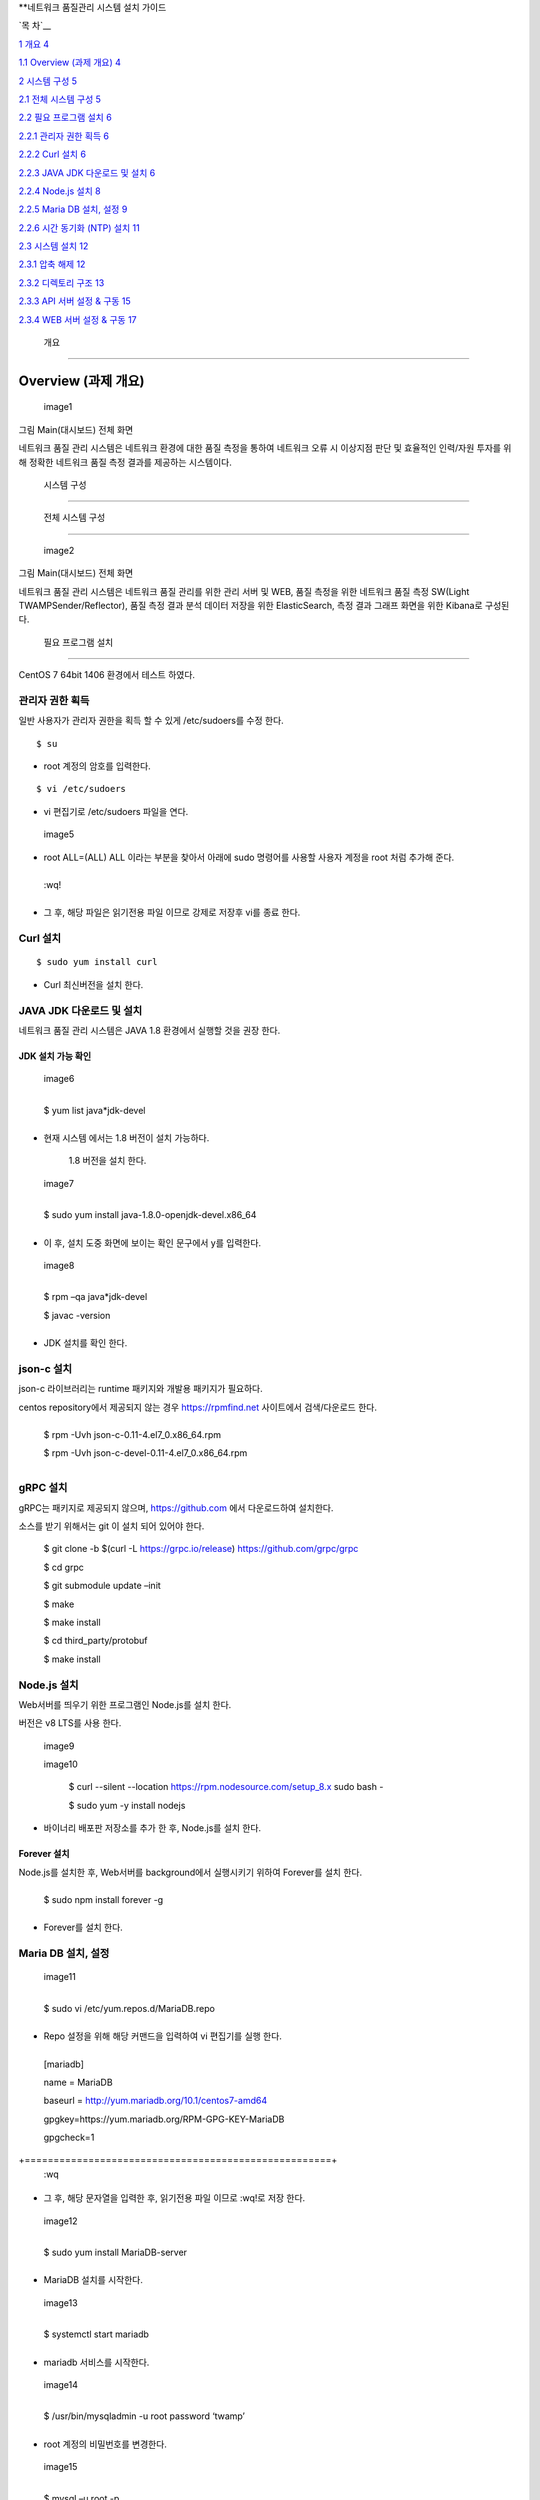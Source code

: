 **네트워크 품질관리 시스템 설치 가이드

`목 차`__

`1 개요 4 <#개요>`__

`1.1 Overview (과제 개요) 4 <#overview-과제-개요>`__

`2 시스템 구성 5 <#시스템-구성>`__

`2.1 전체 시스템 구성 5 <#전체-시스템-구성>`__

`2.2 필요 프로그램 설치 6 <#필요-프로그램-설치>`__

`2.2.1 관리자 권한 획득 6 <#관리자-권한-획득>`__

`2.2.2 Curl 설치 6 <#curl-설치>`__

`2.2.3 JAVA JDK 다운로드 및 설치 6 <#java-jdk-다운로드-및-설치>`__

`2.2.4 Node.js 설치 8 <#node.js-설치>`__

`2.2.5 Maria DB 설치, 설정 9 <#maria-db-설치-설정>`__

`2.2.6 시간 동기화 (NTP) 설치 11 <#시간-동기화-ntp-설치>`__

`2.3 시스템 설치 12 <#웹-api-서버-설치>`__

`2.3.1 압축 해제 12 <#압축-해제-2>`__

`2.3.2 디렉토리 구조 13 <#디렉토리-구조>`__

`2.3.3 API 서버 설정 & 구동 15 <#api-서버-설정-구동>`__

`2.3.4 WEB 서버 설정 & 구동 17 <#web-서버-설정-구동>`__

 개요
=====

Overview (과제 개요)
--------------------

 image1 

그림 Main(대시보드) 전체 화면

네트워크 품질 관리 시스템은 네트워크 환경에 대한 품질 측정을
통하여 네트워크 오류 시 이상지점 판단 및 효율적인 인력/자원 투자를 위해
정확한 네트워크 품질 측정 결과를 제공하는 시스템이다.

 시스템 구성
============

 전체 시스템 구성
-----------------

 image2 

그림 Main(대시보드) 전체 화면

네트워크 품질 관리 시스템은 네트워크 품질 관리를 위한 관리 서버
및 WEB, 품질 측정을 위한 네트워크 품질 측정 SW(Light TWAMPSender/Reflector), 품질 측정 결과 분석 데이터 저장을 위한 ElasticSearch, 측정 결과 그래프 화면을 위한 Kibana로 구성된다.

 필요 프로그램 설치
-------------------

CentOS 7 64bit 1406 환경에서 테스트 하였다.

관리자 권한 획득
~~~~~~~~~~~~~~~~

일반 사용자가 관리자 권한을 획득 할 수 있게 /etc/sudoers를 수정 한다.

::

 $ su

-  root 계정의 암호를 입력한다.

::

$ vi /etc/sudoers  

-  vi 편집기로 /etc/sudoers 파일을 연다.

 image5 

-  root ALL=(ALL) ALL 이라는 부분을 찾아서 아래에 sudo 명령어를 사용할
   사용자 계정을 root 처럼 추가해 준다.

+------+
  :wq!  
+------+

-  그 후, 해당 파일은 읽기전용 파일 이므로 강제로 저장후 vi를 종료 한다.

Curl 설치
~~~~~~~~~

::

 $ sudo yum install curl 

-  Curl 최신버전을 설치 한다.

JAVA JDK 다운로드 및 설치
~~~~~~~~~~~~~~~~~~~~~~~~~

네트워크 품질 관리 시스템은 JAVA 1.8 환경에서 실행할 것을 권장 한다.

JDK 설치 가능 확인
^^^^^^^^^^^^^^^^^^

 image6 

+---------------------------+
  $ yum list java*jdk-devel  
+---------------------------+

-  현재 시스템 에서는 1.8 버전이 설치 가능하다.

..

   1.8 버전을 설치 한다.

 image7 

+----------------------------------------------------+
  $ sudo yum install java-1.8.0-openjdk-devel.x86_64  
+----------------------------------------------------+

-  이 후, 설치 도중 화면에 보이는 확인 문구에서 y를 입력한다.

 image8 

+--------------------------+
  $ rpm –qa java*jdk-devel  
                            
  $ javac -version          
+--------------------------+

-  JDK 설치를 확인 한다.

json-c 설치
~~~~~~~~~~~

json-c 라이브러리는 runtime 패키지와 개발용 패키지가 필요하다.

centos repository에서 제공되지 않는 경우 https://rpmfind.net 사이트에서
검색/다운로드 한다.

+-------------------------------------------------+
  $ rpm -Uvh json-c-0.11-4.el7_0.x86_64.rpm        
                                                   
  $ rpm -Uvh json-c-devel-0.11-4.el7_0.x86_64.rpm  
+-------------------------------------------------+

gRPC 설치
~~~~~~~~~

gRPC는 패키지로 제공되지 않으며, https://github.com 에서 다운로드하여
설치한다.

소스를 받기 위해서는 git 이 설치 되어 있어야 한다.


  $ git clone -b $(curl -L https://grpc.io/release)                      
  https://github.com/grpc/grpc                                           
                                                                         
  $ cd grpc                                                              
                                                                         
  $ git submodule update –init                                           
                                                                         
  $ make                                                                 
                                                                         
  $ make install                                                         
                                                                         
  $ cd third_party/protobuf                                              
                                                                         
  $ make install                                                         


Node.js 설치
~~~~~~~~~~~~

Web서버를 띄우기 위한 프로그램인 Node.js를 설치 한다.

버전은 v8 LTS를 사용 한다.

 image9 

 image10 


  $ curl --silent --location https://rpm.nodesource.com/setup_8.x \      
  sudo bash -                                                            
                                                                         
  $ sudo yum -y install nodejs                                           


-  바이너리 배포판 저장소를 추가 한 후, Node.js를 설치 한다.

Forever 설치
^^^^^^^^^^^^

Node.js를 설치한 후, Web서버를 background에서 실행시키기 위하여
Forever를 설치 한다.

+-------------------------------+
  $ sudo npm install forever -g  
+-------------------------------+

-  Forever를 설치 한다.

Maria DB 설치, 설정
~~~~~~~~~~~~~~~~~~~

 image11 

+-----------------------------------------+
  $ sudo vi /etc/yum.repos.d/MariaDB.repo  
+-----------------------------------------+

-  Repo 설정을 위해 해당 커맨드을 입력하여 vi 편집기를 실행 한다.

+-----------------------------------------------------+
  [mariadb]                                            
                                                       
  name = MariaDB                                       
                                                       
  baseurl = http://yum.mariadb.org/10.1/centos7-amd64  
                                                       
  gpgkey=https://yum.mariadb.org/RPM-GPG-KEY-MariaDB   
                                                       
  gpgcheck=1                                           
+=====================================================+
  :wq                                                  
+-----------------------------------------------------+

-  그 후, 해당 문자열을 입력한 후, 읽기전용 파일 이므로 :wq!로 저장
   한다.

 image12 

+-----------------------------------+
  $ sudo yum install MariaDB-server  
+-----------------------------------+

-  MariaDB 설치를 시작한다.

 image13 

+---------------------------+
  $ systemctl start mariadb  
+---------------------------+

-  mariadb 서비스를 시작한다.

 image14 

+------------------------------------------------+
  $ /usr/bin/mysqladmin -u root password ‘twamp’  
+------------------------------------------------+

-  root 계정의 비밀번호를 변경한다.

 image15 

+--------------------+
  $ mysql –u root -p  
+--------------------+

-  해당 커맨드를 입력 한 후, 변경한 비밀번호를 입력하여 mariadb에
   접속한다.

 image16 

+-----------------------------------------------------------+
  create database twamp_portal;                              
                                                             
  create user ‘twampuser’@’%’ identified by ‘twamppass’;     
                                                             
  grant all privileges on twamp_portal.\* to twampuser@’%’;  
                                                             
  flush privileges;                                          
                                                             
  quit;                                                      
+-----------------------------------------------------------+

-  Database를 생성한 후, 사용자 계정을 생성, DB 권한 부여 한다.

-  DB 이름은 twamp_portal과 동일하게 해준다.(sql파일 – Table setting
   위해)

-  그 후, quit;를 입력하여 mysql을 빠져나온다.

 image17 

+-------------------------------------------------------------------+
  $ mysql –u twampuser –p twamppass twamp_portal < twamp_portal.sql  
+-------------------------------------------------------------------+

-  Mysql에 접속할때와 동일하게 사용자 계정 이름과 password를 입력해준
   후, 뒤에 생성한 DB이름, 제공한 Table 생성 sql파일을 입력해준다.

시간 동기화 (NTP) 설치
~~~~~~~~~~~~~~~~~~~~~~

 image18 

+------------------------+
  $ sudo yum install ntp  
+------------------------+

-  관리자 계정의 패스워드를 입력한 후 설치를 진행 한다.

 image19 

+-------------------------+
  $ sudo vi /etc/ntp.conf  
+-------------------------+

-  /etc/ntp.conf 파일을 편집하기 위해 vim 실행 한다.

 image20 

-  이 부분을 찾아서 주석 처리(#) 한 후, 해당 문자열을 입력하고 저장한다.

+----------------------------+
  server 1.kr.pool.ntp.org    
                              
  server 3.asia.pool.ntp.org  
                              
  server 1.asia.pool.ntp.org  
+============================+
  :wq                         
+----------------------------+

 image21 

+---------------------------------------------+
  $ firewall-cmd --add-service=ntp –permanent  
                                               
  $ firewall-cmd --reload                      
+---------------------------------------------+

-  ntp 방화벽 설정을 추가한 후 Reload 한다.

 image22 

+------------------------------+
  $ sudo systemctl start ntpd   
                                
  $ sudo systemctl enable ntpd  
+------------------------------+

-  ntp 서비스를 시작하고, 시스템 재부팅 후에도 자동으로 시작할 수 있도록
   한다.

Elasticsearch & Kibana
----------------------

elasticsearch 설치 및 구동
~~~~~~~~~~~~~~~~~~~~~~~~~~

다운로드
^^^^^^^^

elasticsearch는 다음 URL에서 다운로드 할 수 있다.


  홈페이지                                                               
                                                                         
  https://www.elastic.co/kr/products/elasticsearch                       
                                                                         
  다운로드 URL                                                           
                                                                         
  https://artifacts.elastic.co/downloads/elasticsearch/elasticsearch-6.  
  4.0.tar.gz                                                             


압축 해제
^^^^^^^^^

Elasticsearch는 압축을 해제하고, 몇 가지 설정만 수정하여 실행하기 때문에
운영할 디렉터리를 생성하고 해당 디렉터리에서 압축을 해제한다.

+---------------------------------------------------+
  $ cd /home/twamp/twamp                             
                                                     
  $ tar zxvf <저장 경로>/elasticsearch-6.4.0.tar.gz  
                                                     
  $ cd elasticsearch/conf                            
+---------------------------------------------------+

설정
^^^^

외부 서비스에서 검색/저장을 수행할 수 있도록 하기 위해서는 vi 등의
편집기를 이용하여 IP를 설정하여야 한다.

+------------------------------+
  $ vi elasticsearch.yml        
                                
  …                             
                                
  #network.host: 192.168.0.1    
                                
  network.host: 210.120.248.53  
+------------------------------+

시스템 설정(vm.max_map_count)을 항목을 최소 262144 이상 설정해야 한다.

설정 방법은 다음과 같다.

임시 설정은 현재 시스템이 부팅되어 있는 상태에만 유효하며 재부팅 시
설정은 사라진다.

+-------------------------------------+
  $ sysctl -w vm.max_map_count=262144  
+-------------------------------------+

영구적으로 설정하여 시스템이 재부팅 되어도 유지하기 위해서는 시스템 설정
파일(sysctl.conf)에 vm.max_map_count를 추가한다.

/etc/sysctl.conf

+-------------------------+
  …                        
                           
  vm.max_map_count=262144  
+-------------------------+

Elasticsearch의 실행
^^^^^^^^^^^^^^^^^^^^

Elasticsearch는 일반 계정으로 실행하여야 하며, 실행은 다음과 같이
elasticsearch

+---------------------------------------------------------------+
  $ cd ../bin                                                    
                                                                 
  $ elasticsearch -d -p /home/twamp/twamp/run/elasticsearch.pid  
+---------------------------------------------------------------+

Kibana 설치 및 구동
~~~~~~~~~~~~~~~~~~~

.. _다운로드-1:

다운로드
^^^^^^^^

kibana는 다음 URL에서 다운로드 할 수 있다.


  홈페이지                                                               
                                                                         
  https://www.elastic.co/kr/products/elasticsearch                       
                                                                         
  다운로드 URL                                                           
                                                                         
  https://artifacts.elastic.co/downloads/kibana/kibana-6.4.0-linux-x86_  
  64.tar.gz                                                              


.. _압축-해제-1:

압축 해제
^^^^^^^^^

kibana는 압축을 해제하고, 몇 가지 설정만 수정하여 실행하기 때문에 운영할
디렉터리를 생성하고 해당 디렉터리에서 압축을 해제한다.

+----------------------------------------------------------+
  $ cd /home/twamp/twamp                                    
                                                            
  $ tar zxvf <저장 경로>/ kibana-6.4.0-linux-x86_64.tar.gz  
                                                            
  $ cd kibana-6.4.0-linux-x86_64/config                     
+----------------------------------------------------------+

.. _설정-1:

설정
^^^^

외부 서비스에서 검색을 수행할 수 있도록 하기 위해서는 vi 등의 편집기를
이용하여 IP를 설정하여야 한다.

+-------------------------------------------------+
  $ vi kibana.yml                                  
                                                   
  …                                                
                                                   
  #server.host: “localhost”                        
                                                   
  server.host: “0.0.0.0”                           
                                                   
  …                                                
                                                   
  #elasticsearch.url: "http://localhost:9200"      
                                                   
  elasticsearch.url: "http://210.120.248.53:9200"  
+-------------------------------------------------+

Kibana의 실행
^^^^^^^^^^^^^

Kibana는 일반 계정으로 실행하여야 하며, 실행은 다음과 같이


  $ cd ../bin                                                            
                                                                         
  $ nohup kibana serve -l                                                
  /home/twamp/twamp/kibana-6.4.0-linux-x86_64/log/kibana.log 1>          
  /dev/null 2>&1 &                                                       


Kibana의 경우 pid를 저장하는 옵션이 존재하지 않는다. Kibana를 쉽게
관리하기 위하여 제공되는 스크립트를 이용한다.

+------------------------+
  $ cd /home/twamp/twamp  
                          
  # 실행                  
                          
  $ ./ctl-k.sh start      
                          
  # 종료                  
                          
  $ ./ctl-k.sh stop       
                          
  # 실행 확인             
                          
  $ ./ctl-k.sh status     
+------------------------+

웹 & API 서버 설치
------------------

API 서버와 WEB 서버를 설치하고 구동에 필요한 목록들을 설정 한다.

.. _압축-해제-2:

압축 해제
~~~~~~~~~

 image23 

 image24 

+---------------------+
  $ ls                 
                       
  $ tar xvf twamp.tar  
+---------------------+

-  제공한 twamp.tar 파일을 푼다.

디렉토리 구조
~~~~~~~~~~~~~

API 서버 디렉토리 구조
^^^^^^^^^^^^^^^^^^^^^^

 image25 

 image26 

-  twampAPI : twamp API jar 파일과 config 파일(application.properties),
   실행 스크립트 파일이 들어있다.

-  log : API 서버 log 파일이 저장된다.

-  run : API 서버 구동시 PID가 저장 된다.

-  src : Kibana – visualization, dashboard 생성 관련 json 파일이
   저장되어있다.

-  twamp-api-ctrl.sh : API 서버 jar 파일 실행 스크립트 파일이다.

WEB 서버 디렉토리 구조
^^^^^^^^^^^^^^^^^^^^^^

 image27 

 image28 

-  twampd.web : 서버 구동시 필요한 JS 파일과 Angular 설정
   파일들이 저장되어있다.

-  src : html 파일과 ts 파일들이 저장되어있다.

-  assets : Web서버 구동시 변경 가능한 설정이 저장되어있다

-  dist : Web서버 build시 파일이 저장되는 위치이다.

-  Server.js : Web서버 구동시 실행하는 파일이다.

API 서버 설정 & 구동
~~~~~~~~~~~~~~~~~~~~

.. _설정-2:

설정
^^^^

 image29 

+-----------------------------+
  $ vi application.properties  
+-----------------------------+

-  application.properties 파일을 vi 편집기로 실행 한다.

 image30 

-  url=jdbc:mariadb://{DB서버주소}:{DB포트}/{DB이름}

-  username={DB사용자계정이름}

-  password={DB사용자계정비밀번호}

-  config.twamp.visualization.host={ElasticSearch서버주소} <- 주소는
   localhost가 아닌 ip 주소입력

-  config.twamp.visualizaiton.port={ElasticSearch포트}

-  server.port={API서버설정할포트} <- 가급적 변경 금지

+-----+
  :wq  
+-----+

-  설정 완료 후. :wq를 입력하여 저장한다.

구동
^^^^

 image31 

+-------------------------+
  ./twamp-api-ctrl.sh run  
+-------------------------+

-  쉘 스크립트 파일을 이용하여 API서버 jar파일을 foreground 상태로 실행
   한다.

 image32 

+---------------------------+
  ./twamp-api-ctrl.sh start  
+---------------------------+

-  쉘 스크립트 파일을 이용하여 API서버 jar파일을 background 상태로 실행
   한다.

 image33 

+--------------------------+
  ./twamp-api-ctrl.sh stop  
+--------------------------+

-  쉘 스크립트 파일을 이용하여 실행중인 서버 프로세스를 종료 한다.

WEB 서버 설정 & 구동
~~~~~~~~~~~~~~~~~~~~

.. _설정-3:

설정
^^^^

 image34 

+---------------+
  $ npm install  
+---------------+

-  해당 디렉토리로 이동하여, package.json에 등록되어있는 의존성
   패키지들을 설치 한다.

 image35 

+----------------------------------+
  $ vi dist/assets/config.dev.json  
+----------------------------------+

-  해당 디렉토리로 이동하여, package.json에 등록되어있는 의존성
   패키지들을 설치 한다.

 image36 

-  name : build 옵션 종류 (변경 금지)

-  url :

-  pagination : 조회 테이블 옵션(변경 금지)

-  kibana.version : Kibana 버전 확인하여 변경

-  login : 웹 로그인시 필요한 id, password 지정

.. _구동-1:

구동
^^^^

 image37 

+------------------+
  $ node server.js  
+------------------+

-  server.js 파일을 foreground 상태로 실행 한다.(중지: Ctrl + C)

 image38 

+---------------------------+
  $ forever start server.js  
+---------------------------+

-  server.js 파일을 forever 패키지로 background 상태로 실행 한다.

 image39 

+--------------------------+
  $ forever stop server.js  
+--------------------------+

-  background 상태로 실행중인 server.js 프로세스를 중지 한다.

측정 도구 설치
--------------

측정 도구는 제공되는 소스를 컴파일하여 설치한다.

디렉터리 구성
~~~~~~~~~~~~~

+--------------------------+
  $ cd /home/twamp          
                            
  $ mkdir twamp             
                            
  $ cd twamp                
                            
  $ mkdir bin run src conf  
+--------------------------+

fping
~~~~~

+------------------------------------------+
  $ cd /home/twamp/twamp/src                
                                            
  $ tar zxvf fping-4.0.tar.gz               
                                            
  $ cd fping                                
                                            
  $ make                                    
                                            
  $ cp src/fping /home/twamp/twamp/bin      
                                            
  $ chmod 4755 /home/twamp/twamp/bin/fping  
+------------------------------------------+

gRPC 데몬
~~~~~~~~~

빌드 및 설치
^^^^^^^^^^^^

+----------------------------------------------------------+
  $ cd /home/twamp/twamp/src                                
                                                            
  $ tar zxvf kr.co.lguplus.twampd.rpc.tar.gz                
                                                            
  $ cd kr.co.lguplus.twampd.rpc                             
                                                            
  $ make                                                    
                                                            
  $ cp twampd twamp-client /home/twamp/twamp/bin            
                                                            
  $ cp twampd.json measurement.json /home/twamp/twamp/conf  
+----------------------------------------------------------+

.. _설정-4:

설정
^^^^

다음은 측정 데몬의 설정 파일이다. 디폴트 설정 값으로 데몬 실행 시
주어지는 인자는 디폴트 값을 override 한다.

/home/twamp/twamp/conf/twampd.json

+--------------------------------------------------+
  {                                                 
                                                    
  "comment": "TWAMP Service configuration",         
                                                    
  "daemon" : true,                                  
                                                    
  "pid": "twampd.pid",                              
                                                    
  "log": null,                                      
                                                    
  "port": 2000,                                     
                                                    
  "verbose": false,                                 
                                                    
  "twamp": {                                        
                                                    
  "command" : "/home/twamp/twamp/bin/twampSender",  
                                                    
  "arguments" : [                                   
                                                    
  "-f",                                             
                                                    
  "/home/twamp/twamp/conf/twampSender.json"         
                                                    
  ]                                                 
                                                    
  },                                                
                                                    
  "icmp": {                                         
                                                    
  "command" : "/home/twamp/twamp/bin/fpingSender",  
                                                    
  "arguments" : [                                   
                                                    
  "-f",                                             
                                                    
  "/home/twamp/twamp/conf/fpingSender.json"         
                                                    
  ]                                                 
                                                    
  }                                                 
                                                    
  }                                                 
+--------------------------------------------------+

실행
^^^^

+-----------------------------------------------------+
  $ cd /home/twamp/twamp/src                           
                                                       
  $ ./twampd -D -f /home/twamp/twamp/conf/twampd.json  
                                                       
  $                                                    
+-----------------------------------------------------+

사용법
^^^^^^

+----------------------------------------------+
  ]$ ./twampd -h                                
                                                
  usage : ./twampd [options]                    
                                                
  -D --daemon run as daemon                     
                                                
  -p --port <port> service port(default: 2000)  
                                                
  -f --config <path> configuration file path    
                                                
  -i --pid <path> pid file path                 
                                                
  -l --log <path> log file path                 
                                                
  -v --verbose verbose                          
                                                
  -h --help this message                        
+----------------------------------------------+

TWAMP 측정 도구
~~~~~~~~~~~~~~~

.. _빌드-및-설치-1:

빌드 및 설치
^^^^^^^^^^^^

+----------------------------------------------------------------+
  $ cd /home/twamp/twamp/src                                      
                                                                  
  $ tar zxvf twamp.tar.gz                           
                                                                  
  $ cd twamp                                        
                                                                  
  $ make                                                          
                                                                  
  $ cp twampCommander twampReflector /home/twamp/twamp/bin        
                                                                  
  $ cp sender.json /home/twamp/twamp/conf/twampSender.json        
                                                                  
  $ cp reflector.json /home/twamp/twamp/conf/twampReflector.json  
+----------------------------------------------------------------+

.. _설정-5:

설정
^^^^

다음은 TWAMP 측정 도구의 설정 파일이다. 디폴트 설정 값으로 데몬 실행 시
주어지는 인자는 디폴트 값을 override 한다.

/home/twamp/twamp/conf/twampSender.json

+------------------------------------------------------------------------+
  {                                                                       
                                                                          
  "comment": "TWAMP Sender configuration",                                
                                                                          
  "daemon" : false,                                                       
                                                                          
  "pid": null,                                                            
                                                                          
  "log": null,                                                            
                                                                          
  "host": null,                                                           
                                                                          
  "port": 20000,                                                          
                                                                          
  "duration": 1000,                                                       
                                                                          
  "measurement": 1,                                                       
                                                                          
  "count": 10,                                                            
                                                                          
  "session_id": null,                                                     
                                                                          
  "test_comment": "0: owamp, 1: twamp(default), 2: icmp, 3: twamp+icmp",  
                                                                          
  "test": 1,                                                              
                                                                          
  "timeout":1000,                                                         
                                                                          
  "debug_level": "1: TRACE, 2: DEBUG, 4: INFO, 8: WARNING, 16: ERROR",    
                                                                          
  "debug": 16,                                                            
                                                                          
  "result" : {                                                            
                                                                          
  "enable": true,                                                         
                                                                          
  "url":"http://210.120.248.53:9200/twamp/measurement",                   
                                                                          
  "method-example": "POST"                                                
                                                                          
  },                                                                      
                                                                          
  "test_start" : {                                                        
                                                                          
  "enable": true,                                                         
                                                                          
  "url":"http://127.0.0.1:8090/current-status/${ session_id }",           
                                                                          
  "method-example": "PUT"                                                 
                                                                          
  },                                                                      
                                                                          
  "test_end" : {                                                          
                                                                          
  "enable": true,                                                         
                                                                          
  "url":"http://127.0.0.1:8090/quality-history",                          
                                                                          
  "method-example": "POST"                                                
                                                                          
  }                                                                       
                                                                          
  }                                                                       
+------------------------------------------------------------------------+

다음은 twamp reflector의 설정 파일이다. 디폴트 설정 값으로 데몬 실행 시
주어지는 인자는 디폴트 값을 override 한다.

/home/twamp/twamp/conf/twampReflector.json

+----------------------------------------------------------------------+
  {                                                                     
                                                                        
  "comment": "TWAMP Reflector configuration",                           
                                                                        
  "daemon" : true,                                                      
                                                                        
  "pid": "reflector.pid",                                               
                                                                        
  "log": null,                                                          
                                                                        
  "port": 20000,                                                        
                                                                        
  "debug_level": "1: TRACE, 2: DEBUG, 4: INFO, 8: WARNING, 16: ERROR",  
                                                                        
  "debug": 16                                                           
                                                                        
  }                                                                     
+----------------------------------------------------------------------+

.. _실행-1:

실행
^^^^

Twamp 측정 도구는 측정 데몬(twampd) 가 측정 요청 수신 시에 실행한다.

다음은 수동 실행 명령의 예이다.


  $ cd /home/twamp/twamp/bin                                             
                                                                         
  $ ./twampSender -f twampSender-no-report.json -s 11036 -H              
  49.160.7.194 -p 862 -o 3000 -m 10 -c 1000 -t 1 --debug=30              


.. _사용법-1:

사용법
^^^^^^


  $ ./twampSender -h                                                     
                                                                         
  usage : ./twampSender [options]                                        
                                                                         
  measurement:                                                           
                                                                         
  -H --host <target ip> target ip                                        
                                                                         
  -p --port <target port> target port(default: 20000)                    
                                                                         
  -c --count <count> send count(default: 10)                             
                                                                         
  -d --duration <milliseconds> test duration (default: 1000 ms)          
                                                                         
  -m --measurement <count> measurement count(default: 3)                 
                                                                         
  -o --timeout <millisecond> default: 1000 ms                            
                                                                         
  -s --session <session id> session id                                   
                                                                         
  -t --test <mode> 0: owamp, 1: twamp(default), 2: icmp, 3: twamp+icmp   
                                                                         
  etc:                                                                   
                                                                         
  -D --daemon run as daemon                                              
                                                                         
  -f --config <path> configuration file path                             
                                                                         
  -i --pid <path> pid file path                                          
                                                                         
  -l --log <path> log file path                                          
                                                                         
  --debug <number> debug level(1: TRACE, 2: DEBUG, 4: INFO, 8: WARNING,  
  16: ERROR)                                                             
                                                                         
  -h --help this message                                                 


ICMP 측정 도구
~~~~~~~~~~~~~~

.. _빌드-및-설치-2:

빌드 및 설치
^^^^^^^^^^^^

+---------------------------------------------------------+
  $ cd /home/twamp/twamp/src                               
                                                           
  $ tar zxvf kr.co.lguplus.fping.tar.gz                    
                                                           
  $ cd kr.co.lguplus.fping                                 
                                                           
  $ make                                                   
                                                           
  $ cp fpingSender /home/twamp/twamp/bin                   
                                                           
  $ cp fping.json /home/twamp/twamp/conf/fpingSender.json  
+---------------------------------------------------------+

.. _설정-6:

설정
^^^^

다음은 fpingSender의 설정 파일이다. 디폴트 설정 값으로 데몬 실행 시
주어지는 인자는 디폴트 값을 override 한다.

/home/twamp/twamp/conf/fpingSender.json

::
+------------------------------------------------------------------------+
  {                                                                       
                                                                          
  "comment": "ICMP Sender configuration",                                 
                                                                          
  "command": "/home/twamp/twamp/bin/fping",                               
                                                                          
  "arguments" : [                                                         
                                                                          
  "-e",                                                                   
                                                                          
  "-s",                                                                   
                                                                          
  "-i", 0                                                                 
                                                                          
  ],                                                                      
                                                                          
  "daemon" : false,                                                       
                                                                          
  "pid": null,                                                            
                                                                          
  "log": null,                                                            
                                                                          
  "host": null,                                                           
                                                                          
  "duration": 1000,                                                       
                                                                          
  "measurement": 1,                                                       
                                                                          
  "count": 100,                                                           
                                                                          
  "session_id": null,                                                     
                                                                          
  "test_comment": "0: owamp, 1: twamp(default), 2: icmp, 3: twamp+icmp",  
                                                                          
  "test": 1,                                                              
                                                                          
  "timeout":1000,                                                         
                                                                          
  "debug_comment": "1: TRACE, 2: DEBUG, 4: INFO, 8: WARNING, 16: ERROR",  
                                                                          
  "debug": 31,                                                            
                                                                          
  "result" : {                                                            
                                                                          
  "enable": true,                                                         
                                                                          
  "url":"http://210.120.248.53:9200/twamp/measurement",                   
                                                                          
  "method-example": "POST"                                                
                                                                          
  },                                                                      
                                                                          
  "test_start" : {                                                        
                                                                          
  "enable": true,                                                         
                                                                          
  "url":"http://127.0.0.1:8090/current-status/${ session_id }",           
                                                                          
  "method-example": "PUT"                                                 
                                                                          
  },                                                                      
                                                                          
  "test_end" : {                                                          
                                                                          
  "enable": true,                                                         
                                                                          
  "url":"http://127.0.0.1:8090/quality-history",                          
                                                                          
  "method-example": "POST"                                                
                                                                          
  }                                                                       
                                                                          
  }                                                                       
+------------------------------------------------------------------------+

.. _실행-2:

실행
^^^^

ICMP 측정 도구는 측정 데몬(twampd) 가 측정 요청 수신 시에 실행한다.

다음은 수동 실행 명령의 예이다.


  $ cd /home/twamp/twamp/bin                                             
                                                                         
  $ ./fpingSender -f fpingSender-no-report.json -s 11053 -H              
  39.119.118.191 -o 3000 -m -1 -c 100 -t 2 --debug=30                    


.. _사용법-2:

사용법
^^^^^^


  $ ./fpingSender -h                                                     
                                                                         
  usage : ./fpingSender [options]                                        
                                                                         
  measurement:                                                           
                                                                         
  -H --host <target ip> target ip                                        
                                                                         
  -c --count <count> send count(default: 10)                             
                                                                         
  -d --duration <milliseconds> test duration (default: 1000 ms)          
                                                                         
  -m --measurement <count> measurement count(default: 3)                 
                                                                         
  -o --timeout <millisecond> default: 1000 ms                            
                                                                         
  -s --session <session id> session id                                   
                                                                         
  -t --test <mode> 0: owamp, 1: twamp(default), 2: icmp, 3: twamp+icmp   
                                                                         
  etc:                                                                   
                                                                         
  -D --daemon run as daemon                                              
                                                                         
  -f --config <path> configuration file path                             
                                                                         
  -i --pid <path> pid file path                                          
                                                                         
  -l --log <path> log file path                                          
                                                                         
  --debug <number> debug level(1: TRACE, 2: DEBUG, 4: INFO, 8: WARNING,  
  16: ERROR)                                                             
                                                                         
  -h --help this message                                                 

